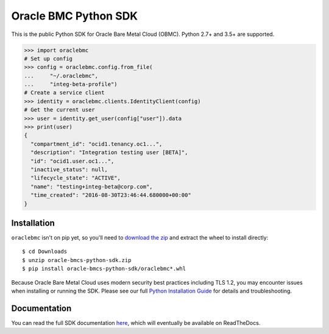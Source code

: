 Oracle BMC Python SDK
~~~~~~~~~~~~~~~~~~~~~

This is the public Python SDK for Oracle Bare Metal Cloud (OBMC).  Python 2.7+ and 3.5+ are supported.


.. code-block:: pycon

    >>> import oraclebmc
    # Set up config
    >>> config = oraclebmc.config.from_file(
    ...     "~/.oraclebmc",
    ...     "integ-beta-profile")
    # Create a service client
    >>> identity = oraclebmc.clients.IdentityClient(config)
    # Get the current user
    >>> user = identity.get_user(config["user"]).data
    >>> print(user)
    {
      "compartment_id": "ocid1.tenancy.oc1...",
      "description": "Integration testing user [BETA]",
      "id": "ocid1.user.oc1...",
      "inactive_status": null,
      "lifecycle_state": "ACTIVE",
      "name": "testing+integ-beta@corp.com",
      "time_created": "2016-08-30T23:46:44.680000+00:00"
    }

==============
 Installation
==============

``oraclebmc`` isn't on pip yet, so you'll need to `download the zip`__ and extract the wheel to install directly::

    $ cd Downloads
    $ unzip oracle-bmcs-python-sdk.zip
    $ pip install oracle-bmcs-python-sdk/oraclebmc*.whl

Because Oracle Bare Metal Cloud uses modern security best practices including TLS 1.2, you may encounter issues when
installing or running the SDK.  Please see our full `Python Installation Guide`_ for details and troubleshooting.

__ https://docs.us-az-phoenix-1.oracleiaas.com/tools/python/latest/download/oracle-bmcs-python-sdk.zip
.. _Python Installation Guide: <TODO LINK HERE>

===============
 Documentation
===============

You can read the full SDK documentation `here`_, which will eventually be available on ReadTheDocs.

.. _here: <TODO LINK HERE>